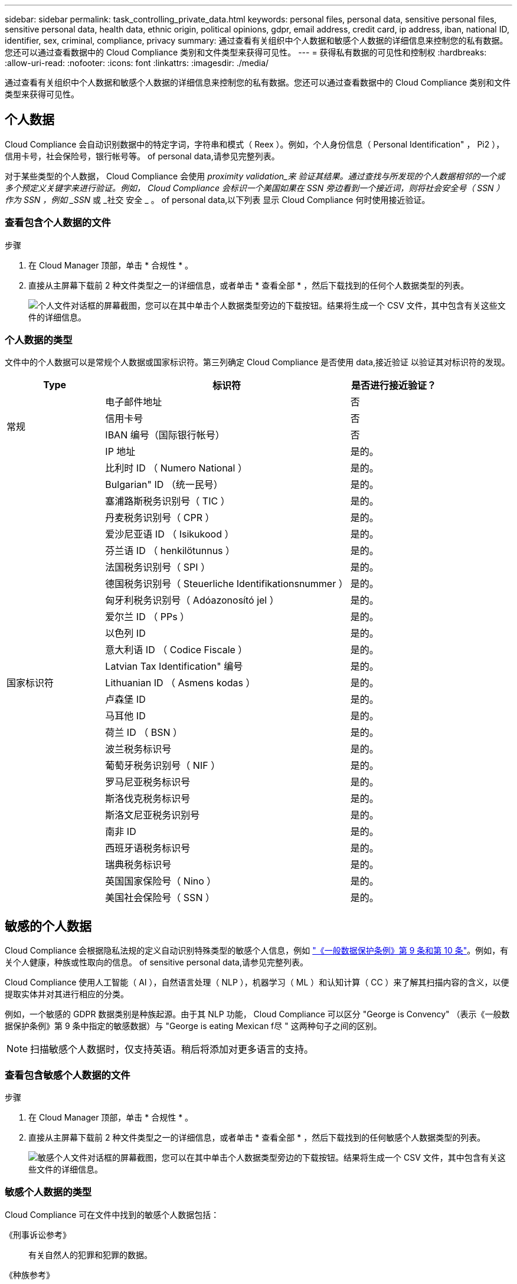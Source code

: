 ---
sidebar: sidebar 
permalink: task_controlling_private_data.html 
keywords: personal files, personal data, sensitive personal files, sensitive personal data, health data, ethnic origin, political opinions, gdpr, email address, credit card, ip address, iban, national ID, identifier, sex, criminal, compliance, privacy 
summary: 通过查看有关组织中个人数据和敏感个人数据的详细信息来控制您的私有数据。您还可以通过查看数据中的 Cloud Compliance 类别和文件类型来获得可见性。 
---
= 获得私有数据的可见性和控制权
:hardbreaks:
:allow-uri-read: 
:nofooter: 
:icons: font
:linkattrs: 
:imagesdir: ./media/


[role="lead"]
通过查看有关组织中个人数据和敏感个人数据的详细信息来控制您的私有数据。您还可以通过查看数据中的 Cloud Compliance 类别和文件类型来获得可见性。



== 个人数据

Cloud Compliance 会自动识别数据中的特定字词，字符串和模式（ Reex ）。例如，个人身份信息（ Personal Identification" ， Pi2 ），信用卡号，社会保险号，银行帐号等。  of personal data,请参见完整列表。

对于某些类型的个人数据， Cloud Compliance 会使用 _proximity validation_来 验证其结果。通过查找与所发现的个人数据相邻的一个或多个预定义关键字来进行验证。例如， Cloud Compliance 会标识一个美国如果在 SSN 旁边看到一个接近词，则将社会安全号（ SSN ）作为 SSN ，例如 _SSN_ 或 _社交 安全 _ 。  of personal data,以下列表 显示 Cloud Compliance 何时使用接近验证。



=== 查看包含个人数据的文件

.步骤
. 在 Cloud Manager 顶部，单击 * 合规性 * 。
. 直接从主屏幕下载前 2 种文件类型之一的详细信息，或者单击 * 查看全部 * ，然后下载找到的任何个人数据类型的列表。
+
image:screenshot_personal_files.gif["个人文件对话框的屏幕截图，您可以在其中单击个人数据类型旁边的下载按钮。结果将生成一个 CSV 文件，其中包含有关这些文件的详细信息。"]





=== 个人数据的类型

文件中的个人数据可以是常规个人数据或国家标识符。第三列确定 Cloud Compliance 是否使用  data,接近验证 以验证其对标识符的发现。

[cols="20,50,18"]
|===
| Type | 标识符 | 是否进行接近验证？ 


.4+| 常规 | 电子邮件地址 | 否 


| 信用卡号 | 否 


| IBAN 编号（国际银行帐号） | 否 


| IP 地址 | 是的。 


.27+| 国家标识符 | 比利时 ID （ Numero National ） | 是的。 


| Bulgarian" ID （统一民号） | 是的。 


| 塞浦路斯税务识别号（ TIC ） | 是的。 


| 丹麦税务识别号（ CPR ） | 是的。 


| 爱沙尼亚语 ID （ Isikukood ） | 是的。 


| 芬兰语 ID （ henkilötunnus ） | 是的。 


| 法国税务识别号（ SPI ） | 是的。 


| 德国税务识别号（ Steuerliche Identifikationsnummer ） | 是的。 


| 匈牙利税务识别号（ Adóazonosító jel ） | 是的。 


| 爱尔兰 ID （ PPs ） | 是的。 


| 以色列 ID | 是的。 


| 意大利语 ID （ Codice Fiscale ） | 是的。 


| Latvian Tax Identification" 编号 | 是的。 


| Lithuanian ID （ Asmens kodas ） | 是的。 


| 卢森堡 ID | 是的。 


| 马耳他 ID | 是的。 


| 荷兰 ID （ BSN ） | 是的。 


| 波兰税务标识号 | 是的。 


| 葡萄牙税务识别号（ NIF ） | 是的。 


| 罗马尼亚税务标识号 | 是的。 


| 斯洛伐克税务标识号 | 是的。 


| 斯洛文尼亚税务识别号 | 是的。 


| 南非 ID | 是的。 


| 西班牙语税务标识号 | 是的。 


| 瑞典税务标识号 | 是的。 


| 英国国家保险号（ Nino ） | 是的。 


| 美国社会保险号（ SSN ） | 是的。 
|===


== 敏感的个人数据

Cloud Compliance 会根据隐私法规的定义自动识别特殊类型的敏感个人信息，例如 https://eur-lex.europa.eu/legal-content/EN/TXT/HTML/?uri=CELEX:32016R0679&from=EN#d1e2051-1-1["《一般数据保护条例》第 9 条和第 10 条"^]。例如，有关个人健康，种族或性取向的信息。  of sensitive personal data,请参见完整列表。

Cloud Compliance 使用人工智能（ AI ），自然语言处理（ NLP ），机器学习（ ML ）和认知计算（ CC ）来了解其扫描内容的含义，以便提取实体并对其进行相应的分类。

例如，一个敏感的 GDPR 数据类别是种族起源。由于其 NLP 功能， Cloud Compliance 可以区分 "George is Convency" （表示《一般数据保护条例》第 9 条中指定的敏感数据）与 "George is eating Mexican f尽 " 这两种句子之间的区别。


NOTE: 扫描敏感个人数据时，仅支持英语。稍后将添加对更多语言的支持。



=== 查看包含敏感个人数据的文件

.步骤
. 在 Cloud Manager 顶部，单击 * 合规性 * 。
. 直接从主屏幕下载前 2 种文件类型之一的详细信息，或者单击 * 查看全部 * ，然后下载找到的任何敏感个人数据类型的列表。
+
image:screenshot_sensitive_personal_files.gif["敏感个人文件对话框的屏幕截图，您可以在其中单击个人数据类型旁边的下载按钮。结果将生成一个 CSV 文件，其中包含有关这些文件的详细信息。"]





=== 敏感个人数据的类型

Cloud Compliance 可在文件中找到的敏感个人数据包括：

《刑事诉讼参考》:: 有关自然人的犯罪和犯罪的数据。
《种族参考》:: 与自然人的种族或种族有关的数据。
运行状况参考:: 有关自然人健康的数据。
《理念参考》:: 与自然人的理念相关的数据。
《宗教信仰参考》:: 有关自然人的宗教信仰的数据。
性寿命或方向参考:: 有关自然人的性生活或性取向的数据。




== 类别

Cloud Compliance 会获取所扫描的数据并将其划分为不同类型的类别。类别是基于 AI 对每个文件的内容和元数据的分析而得出的主题。  of categories,查看类别列表。

类别可以通过向您显示所拥有的信息类型来帮助您了解数据的变化。例如，恢复或员工合同等类别可以包含敏感数据。下载 CSV 报告时，您可能会发现员工合同存储在不安全的位置。然后，您可以更正此问题描述。


NOTE: 类别仅支持英语。稍后将添加对更多语言的支持。



=== 按类别查看文件

.步骤
. 在 Cloud Manager 顶部，单击 * 合规性 * 。
. 直接从主屏幕下载前 4 种文件类型之一的详细信息，或者单击 * 全部查看 * ，然后下载任意类别的列表。
+
image:screenshot_categories.gif["类别对话框的屏幕截图，您可以在其中单击某个类别旁边的下载按钮。结果将生成一个 CSV 文件，其中包含该类别中的文件的详细信息。"]





=== 类别类型

Cloud Compliance 会按如下方式对您的数据进行分类：

财务::
+
--
* 资产负债表
* 采购订单
* 发票
* 季度报告


--
人力资源::
+
--
* 后台检查
* 薪酬计划
* 员工合同
* 员工审核
* 运行状况
* 恢复


--
法律::
+
--
* NDA
* 供应商 - 客户合同


--
营销::
+
--
* 营销活动
* 会议


--
操作::
+
--
* 审核报告


--
销售::
+
--
* 销售订单


--
服务::
+
--
* RFI
* RFP
* 培训


--
支持::
+
--
* 投诉和服务单


--
其他::
+
--
* 归档文件
* 音频
* CAD 文件
* 代码
* 可执行文件
* 映像


--




== 文件类型

Cloud Compliance 会获取所扫描的数据，并按文件类型对其进行细分。Cloud Compliance 可以显示扫描中发现的所有文件类型。

查看文件类型有助于控制敏感数据，因为您可能会发现某些文件类型存储不正确。例如，您可能存储的 CAD 文件包含有关您的组织的非常敏感的信息。如果这些文件不安全，您可以通过限制权限或将文件移动到其他位置来控制敏感数据。



=== 查看文件类型

.步骤
. 在 Cloud Manager 顶部，单击 * 合规性 * 。
. 直接从主屏幕下载前 4 种文件类型之一的详细信息，或者单击 * 查看全部 * ，然后下载任意文件类型的列表。
+
image:screenshot_file_types.gif["文件类型对话框的屏幕截图，您可以在其中单击文件类型旁边的下载按钮。结果将生成一个 CSV 文件，其中包含有关这些文件的详细信息。"]





== 发现的信息准确性

NetApp 无法保证 Cloud Compliance 所识别的个人数据和敏感个人数据的 100% 准确性。您应始终通过查看数据来验证此信息。

根据我们的测试，下表显示了 Cloud Compliance 发现的信息的准确性。我们将其细分为 _precis度 _ 和 _recall_ ：

精确度:: 正确识别 Cloud Compliance 的可能性。例如，个人数据的精确率为 90% 意味着，在被确定包含个人信息的 10 个文件中，有 9 个文件实际上包含个人信息。每 10 个文件中就有 1 个是误报文件。
重新调用:: 云合规性找到所需内容的可能性。例如，个人数据的重新调用率为 70% ，这意味着 Cloud Compliance 可以识别贵组织中实际包含个人信息的 10 个文件中的 7 个文件。Cloud Compliance 会丢失 30% 的数据，并且不会显示在信息板中。


Cloud Compliance 采用受控可用性版本，我们会不断提高结果的准确性。这些改进功能将在未来的 Cloud Compliance 版本中自动提供。

[cols="25,20,20"]
|===
| Type | 精确度 | 重新调用 


| 个人数据—常规 | 90% 到 95% | 60%-80% 


| 个人数据—国家 / 地区标识符 | 30% 到 60% | 40%-60% 


| 敏感的个人数据 | 80%-95% | 20%-30% 


| 类别 | 90% 到 97% | 60%-80% 
|===


== 每个文件列表报告中包含的内容（ CSV 文件）

通过信息板，您可以下载包含已标识文件详细信息的文件列表（ CSV 格式）。如果结果超过 10 ， 000 个，则列表中仅显示排名前 10 ， 000 位的结果（稍后将添加对更多结果的支持）。

每个文件列表包含以下信息：

* 文件名
* 位置类型
* 位置
* 文件路径
* 文件类型
* 类别
* 个人信息
* 敏感的个人信息
* 删除检测日期
+
删除检测日期用于标识文件被删除或移动的日期。这样，您就可以确定何时移动了敏感文件。已删除的文件不属于信息板中显示的文件编号。这些文件仅显示在 CSV 报告中。


